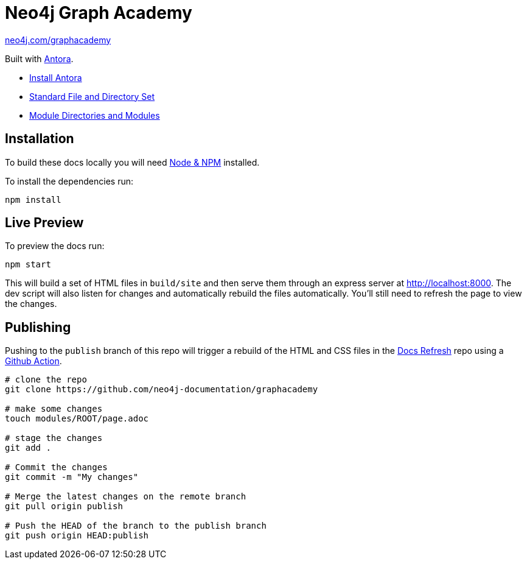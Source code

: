 = Neo4j Graph Academy

link:https://neo4j.com/graphacademy[neo4j.com/graphacademy^, role=button]



Built with link:https://antora.org/[Antora^].

- link:https://docs.antora.org/antora/latest/install/install-antora/[Install Antora]
- link:https://docs.antora.org/antora/2.3/standard-directories/[Standard File and Directory Set^]
- link:https://docs.antora.org/antora/2.3/module-directories/[Module Directories and Modules^]

== Installation

To build these docs locally you will need link:https://nodejs.org/en/download/package-manager/[Node & NPM^] installed.

To install the dependencies run:

[source,sh]
npm install


== Live Preview

To preview the docs run:

[source,sh]
npm start


This will build a set of HTML files in `build/site` and then serve them through an express server at http://localhost:8000.
The dev script will also listen for changes and automatically rebuild the files automatically.
You'll still need to refresh the page to view the changes.


== Publishing

Pushing to the `publish` branch of this repo will trigger a rebuild of the HTML and CSS files in the link:https://github.com/neo4j-documentation/docs-refresh[Docs Refresh^] repo using a link:.github/[Github Action].


[source,sh]
----
# clone the repo
git clone https://github.com/neo4j-documentation/graphacademy

# make some changes
touch modules/ROOT/page.adoc

# stage the changes
git add .

# Commit the changes
git commit -m "My changes"

# Merge the latest changes on the remote branch
git pull origin publish

# Push the HEAD of the branch to the publish branch
git push origin HEAD:publish
----


